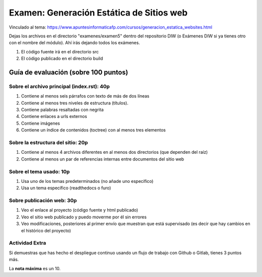 ======================================================
 Examen: Generación Estática de Sitios web
======================================================

Vinculado al tema: https://www.apuntesinformaticafp.com/cursos/generacion_estatica_websites.html

Dejas los archivos en el directorio "examenes/examen5" dentro del repositorio DIW (o Exámenes DIW si ya tienes otro con el nombre del módulo). Ahí irás dejando todos los exámenes. 

#. El código fuente irá en el directorio src
#. El código publicado en el directorio build

Guía de evaluación (sobre 100 puntos)
=======================================

Sobre el archivo principal (index.rst): 40p
-------------------------------------------

#. Contiene al menos seis párrafos con texto de más de dos líneas 
#. Contiene al menos tres niveles de estructura (títulos). 
#. Contiene palabras resaltadas con negrita
#. Contiene enlaces a urls externos
#. Contiene imágenes
#. Contiene un índice de contenidos (toctree) con al menos tres elementos

Sobre la estructura del sitio: 20p
----------------------------------

#. Contiene al menos 4 archivos diferentes en al menos dos directorios (que dependen del raíz)
#. Contiene al menos un par de referencias internas entre documentos del sitio web

Sobre el tema usado: 10p
------------------------

#. Usa uno de los temas predeterminados (no añade uno específico)
#. Usa un tema específico (readthedocs o furo)

Sobre publicación web: 30p
--------------------------

#. Veo el enlace al proyecto (código fuente y html publicado)
#. Veo el sitio web publicado y puedo moverme por él sin errores
#. Veo modificaciones, posteriores al primer envío que muestran que está supervisado (es decir que hay cambios en el histórico del proyecto)

Actividad Extra
---------------

Si demuestras que has hecho el despliegue continuo usando un flujo de trabajo con Github o Gitlab, tienes 3 puntos más. 

La **nota máxima** es un 10.